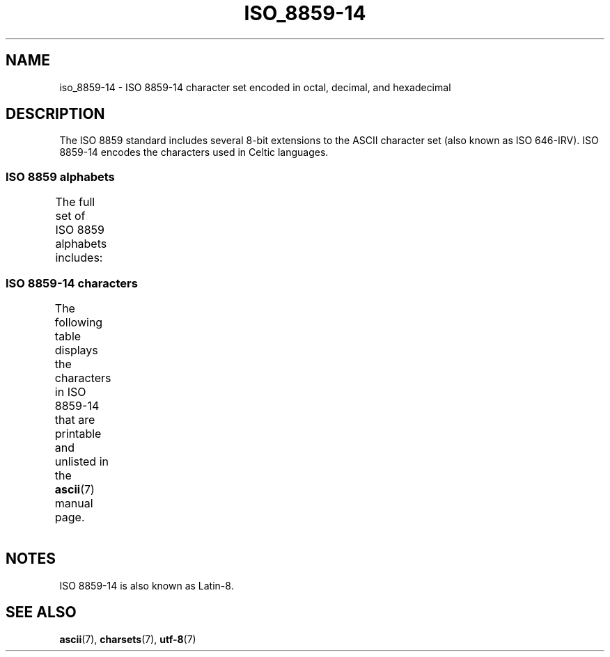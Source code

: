 .\" Copyright 2009   Lefteris Dimitroulakis (edimitro@tee.gr)
.\"
.\" SPDX-License-Identifier: GPL-2.0-or-later
.\"
.TH ISO_8859-14 7 2020-08-13 "Linux man-pages (unreleased)"
.SH NAME
iso_8859-14 \- ISO 8859-14 character set encoded in octal, decimal,
and hexadecimal
.SH DESCRIPTION
The ISO 8859 standard includes several 8-bit extensions to the ASCII
character set (also known as ISO 646-IRV).
ISO 8859-14 encodes the
characters used in Celtic languages.
.SS ISO 8859 alphabets
The full set of ISO 8859 alphabets includes:
.TS
l l.
ISO 8859-1	West European languages (Latin-1)
ISO 8859-2	Central and East European languages (Latin-2)
ISO 8859-3	Southeast European and miscellaneous languages (Latin-3)
ISO 8859-4	Scandinavian/Baltic languages (Latin-4)
ISO 8859-5	Latin/Cyrillic
ISO 8859-6	Latin/Arabic
ISO 8859-7	Latin/Greek
ISO 8859-8	Latin/Hebrew
ISO 8859-9	Latin-1 modification for Turkish (Latin-5)
ISO 8859-10	Lappish/Nordic/Eskimo languages (Latin-6)
ISO 8859-11	Latin/Thai
ISO 8859-13	Baltic Rim languages (Latin-7)
ISO 8859-14	Celtic (Latin-8)
ISO 8859-15	West European languages (Latin-9)
ISO 8859-16	Romanian (Latin-10)
.TE
.SS ISO 8859-14 characters
The following table displays the characters in ISO 8859-14 that
are printable and unlisted in the
.BR ascii (7)
manual page.
.TS
l l l c lp-1.
Oct	Dec	Hex	Char	Description
_
240	160	A0	 	NO-BREAK SPACE
241	161	A1	Ḃ	LATIN CAPITAL LETTER B WITH DOT ABOVE
242	162	A2	ḃ	LATIN SMALL LETTER B WITH DOT ABOVE
243	163	A3	£	POUND SIGN
244	164	A4	Ċ	LATIN CAPITAL LETTER C WITH DOT ABOVE
245	165	A5	ċ	LATIN SMALL LETTER C WITH DOT ABOVE
246	166	A6	Ḋ	LATIN CAPITAL LETTER D WITH DOT ABOVE
247	167	A7	§	SECTION SIGN
250	168	A8	Ẁ	LATIN CAPITAL LETTER W WITH GRAVE
251	169	A9	©	COPYRIGHT SIGN
252	170	AA	Ẃ	LATIN CAPITAL LETTER W WITH ACUTE
253	171	AB	ḋ	LATIN SMALL LETTER D WITH DOT ABOVE
254	172	AC	Ỳ	LATIN CAPITAL LETTER Y WITH GRAVE
255	173	AD	­	SOFT HYPHEN
256	174	AE	®	REGISTERED SIGN
257	175	AF	Ÿ	LATIN CAPITAL LETTER Y WITH DIAERESIS
260	176	B0	Ḟ	LATIN CAPITAL LETTER F WITH DOT ABOVE
261	177	B1	ḟ	LATIN SMALL LETTER F WITH DOT ABOVE
262	178	B2	Ġ	LATIN CAPITAL LETTER G WITH DOT ABOVE
263	179	B3	ġ	LATIN SMALL LETTER G WITH DOT ABOVE
264	180	B4	Ṁ	LATIN CAPITAL LETTER M WITH DOT ABOVE
265	181	B5	ṁ	LATIN SMALL LETTER M WITH DOT ABOVE
266	182	B6	¶	PILCROW SIGN
267	183	B7	Ṗ	LATIN CAPITAL LETTER P WITH DOT ABOVE
270	184	B8	ẁ	LATIN SMALL LETTER W WITH GRAVE
271	185	B9	ṗ	LATIN SMALL LETTER P WITH DOT ABOVE
272	186	BA	ẃ	LATIN SMALL LETTER W WITH ACUTE
273	187	BB	Ṡ	LATIN CAPITAL LETTER S WITH DOT ABOVE
274	188	BC	ỳ	LATIN SMALL LETTER Y WITH GRAVE
275	189	BD	Ẅ	LATIN CAPITAL LETTER W WITH DIAERESIS
276	190	BE	ẅ	LATIN SMALL LETTER W WITH DIAERESIS
277	191	BF	ṡ	LATIN SMALL LETTER S WITH DOT ABOVE
300	192	C0	À	LATIN CAPITAL LETTER A WITH GRAVE
301	193	C1	Á	LATIN CAPITAL LETTER A WITH ACUTE
302	194	C2	Â	LATIN CAPITAL LETTER A WITH CIRCUMFLEX
303	195	C3	Ã	LATIN CAPITAL LETTER A WITH TILDE
304	196	C4	Ä	LATIN CAPITAL LETTER A WITH DIAERESIS
305	197	C5	Å	LATIN CAPITAL LETTER A WITH RING ABOVE
306	198	C6	Æ	LATIN CAPITAL LETTER AE
307	199	C7	Ç	LATIN CAPITAL LETTER C WITH CEDILLA
310	200	C8	È	LATIN CAPITAL LETTER E WITH GRAVE
311	201	C9	É	LATIN CAPITAL LETTER E WITH ACUTE
312	202	CA	Ê	LATIN CAPITAL LETTER E WITH CIRCUMFLEX
313	203	CB	Ë	LATIN CAPITAL LETTER E WITH DIAERESIS
314	204	CC	Ì	LATIN CAPITAL LETTER I WITH GRAVE
315	205	CD	Í	LATIN CAPITAL LETTER I WITH ACUTE
316	206	CE	Î	LATIN CAPITAL LETTER I WITH CIRCUMFLEX
317	207	CF	Ï	LATIN CAPITAL LETTER I WITH DIAERESIS
320	208	D0	Ŵ	LATIN CAPITAL LETTER W WITH CIRCUMFLEX
321	209	D1	Ñ	LATIN CAPITAL LETTER N WITH TILDE
322	210	D2	Ò	LATIN CAPITAL LETTER O WITH GRAVE
323	211	D3	Ó	LATIN CAPITAL LETTER O WITH ACUTE
324	212	D4	Ô	LATIN CAPITAL LETTER O WITH CIRCUMFLEX
325	213	D5	Õ	LATIN CAPITAL LETTER O WITH TILDE
326	214	D6	Ö	LATIN CAPITAL LETTER O WITH DIAERESIS
327	215	D7	Ṫ	LATIN CAPITAL LETTER T WITH DOT ABOVE
330	216	D8	Ø	LATIN CAPITAL LETTER O WITH STROKE
331	217	D9	Ù	LATIN CAPITAL LETTER U WITH GRAVE
332	218	DA	Ú	LATIN CAPITAL LETTER U WITH ACUTE
333	219	DB	Û	LATIN CAPITAL LETTER U WITH CIRCUMFLEX
334	220	DC	Ü	LATIN CAPITAL LETTER U WITH DIAERESIS
335	221	DD	Ý	LATIN CAPITAL LETTER Y WITH ACUTE
336	222	DE	Ŷ	LATIN CAPITAL LETTER Y WITH CIRCUMFLEX
337	223	DF	ß	LATIN SMALL LETTER SHARP S
340	224	E0	à	LATIN SMALL LETTER A WITH GRAVE
341	225	E1	á	LATIN SMALL LETTER A WITH ACUTE
342	226	E2	â	LATIN SMALL LETTER A WITH CIRCUMFLEX
343	227	E3	ã	LATIN SMALL LETTER A WITH TILDE
344	228	E4	ä	LATIN SMALL LETTER A WITH DIAERESIS
345	229	E5	å	LATIN SMALL LETTER A WITH RING ABOVE
346	230	E6	æ	LATIN SMALL LETTER AE
347	231	E7	ç	LATIN SMALL LETTER C WITH CEDILLA
350	232	E8	è	LATIN SMALL LETTER E WITH GRAVE
351	233	E9	é	LATIN SMALL LETTER E WITH ACUTE
352	234	EA	ê	LATIN SMALL LETTER E WITH CIRCUMFLEX
353	235	EB	ë	LATIN SMALL LETTER E WITH DIAERESIS
354	236	EC	ì	LATIN SMALL LETTER I WITH GRAVE
355	237	ED	í	LATIN SMALL LETTER I WITH ACUTE
356	238	EE	î	LATIN SMALL LETTER I WITH CIRCUMFLEX
357	239	EF	ï	LATIN SMALL LETTER I WITH DIAERESIS
360	240	F0	ŵ	LATIN SMALL LETTER W WITH CIRCUMFLEX
361	241	F1	ñ	LATIN SMALL LETTER N WITH TILDE
362	242	F2	ò	LATIN SMALL LETTER O WITH GRAVE
363	243	F3	ó	LATIN SMALL LETTER O WITH ACUTE
364	244	F4	ô	LATIN SMALL LETTER O WITH CIRCUMFLEX
365	245	F5	õ	LATIN SMALL LETTER O WITH TILDE
366	246	F6	ö	LATIN SMALL LETTER O WITH DIAERESIS
367	247	F7	ṫ	LATIN SMALL LETTER T WITH DOT ABOVE
370	248	F8	ø	LATIN SMALL LETTER O WITH STROKE
371	249	F9	ù	LATIN SMALL LETTER U WITH GRAVE
372	250	FA	ú	LATIN SMALL LETTER U WITH ACUTE
373	251	FB	û	LATIN SMALL LETTER U WITH CIRCUMFLEX
374	252	FC	ü	LATIN SMALL LETTER U WITH DIAERESIS
375	253	FD	ý	LATIN SMALL LETTER Y WITH ACUTE
376	254	FE	ŷ	LATIN SMALL LETTER Y WITH CIRCUMFLEX
377	255	FF	ÿ	LATIN SMALL LETTER Y WITH DIAERESIS
.TE
.SH NOTES
ISO 8859-14 is also known as Latin-8.
.SH SEE ALSO
.BR ascii (7),
.BR charsets (7),
.BR utf\-8 (7)
